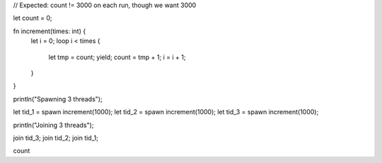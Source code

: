 // Expected: count != 3000 on each run, though we want 3000

let count = 0;

fn increment(times: int) {
  let i = 0;
  loop i < times {
    let tmp = count;
    yield;
    count = tmp + 1;
    i = i + 1;
  }
}

println("Spawning 3 threads");

let tid_1 = spawn increment(1000);
let tid_2 = spawn increment(1000);
let tid_3 = spawn increment(1000);

println("Joining 3 threads");

join tid_3;
join tid_2;
join tid_1;

count